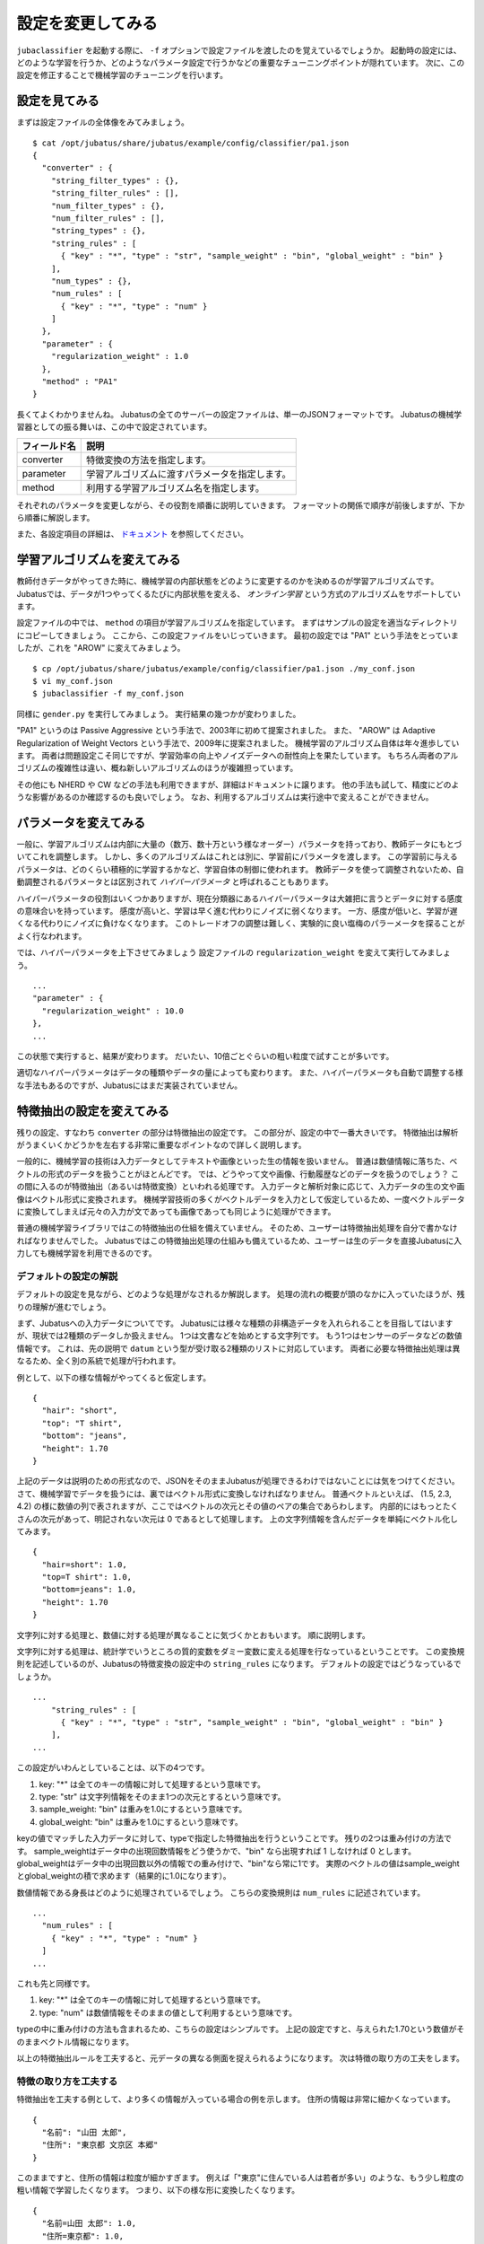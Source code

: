 ====================
 設定を変更してみる
====================

``jubaclassifier`` を起動する際に、 ``-f`` オプションで設定ファイルを渡したのを覚えているでしょうか。
起動時の設定には、どのような学習を行うか、どのようなパラメータ設定で行うかなどの重要なチューニングポイントが隠れています。
次に、この設定を修正することで機械学習のチューニングを行います。


設定を見てみる
==============

まずは設定ファイルの全体像をみてみましょう。

::

   $ cat /opt/jubatus/share/jubatus/example/config/classifier/pa1.json
   {
     "converter" : {
       "string_filter_types" : {},
       "string_filter_rules" : [],
       "num_filter_types" : {},
       "num_filter_rules" : [],
       "string_types" : {},
       "string_rules" : [
         { "key" : "*", "type" : "str", "sample_weight" : "bin", "global_weight" : "bin" }
       ],
       "num_types" : {},
       "num_rules" : [
         { "key" : "*", "type" : "num" }
       ]
     },
     "parameter" : {
       "regularization_weight" : 1.0
     },
     "method" : "PA1"
   }

長くてよくわかりませんね。
Jubatusの全てのサーバーの設定ファイルは、単一のJSONフォーマットです。
Jubatusの機械学習器としての振る舞いは、この中で設定されています。

.. csv-table::
   :header: "フィールド名", "説明"

   converter, 特徴変換の方法を指定します。
   parameter, 学習アルゴリズムに渡すパラメータを指定します。
   method, 利用する学習アルゴリズム名を指定します。

それぞれのパラメータを変更しながら、その役割を順番に説明していきます。
フォーマットの関係で順序が前後しますが、下から順番に解説します。

また、各設定項目の詳細は、 `ドキュメント <http://jubat.us/ja/api_classifier.html>`_ を参照してください。


学習アルゴリズムを変えてみる
============================

教師付きデータがやってきた時に、機械学習の内部状態をどのように変更するのかを決めるのが学習アルゴリズムです。
Jubatusでは、データが1つやってくるたびに内部状態を変える、 *オンライン学習* という方式のアルゴリズムをサポートしています。

設定ファイルの中では、 ``method`` の項目が学習アルゴリズムを指定しています。
まずはサンプルの設定を適当なディレクトリにコピーしてきましょう。
ここから、この設定ファイルをいじっていきます。
最初の設定では "PA1" という手法をとっていましたが、これを "AROW" に変えてみましょう。

::

   $ cp /opt/jubatus/share/jubatus/example/config/classifier/pa1.json ./my_conf.json
   $ vi my_conf.json
   $ jubaclassifier -f my_conf.json

同様に ``gender.py`` を実行してみましょう。
実行結果の幾つかが変わりました。

"PA1" というのは Passive Aggressive という手法で、2003年に初めて提案されました。
また、 "AROW" は Adaptive Regularization of Weight Vectors という手法で、2009年に提案されました。
機械学習のアルゴリズム自体は年々進歩しています。
両者は問題設定こそ同じですが、学習効率の向上やノイズデータへの耐性向上を果たしています。
もちろん両者のアルゴリズムの複雑性は違い、概ね新しいアルゴリズムのほうが複雑担っています。

その他にも NHERD や CW などの手法も利用できますが、詳細はドキュメントに譲ります。
他の手法も試して、精度にどのような影響があるのか確認するのも良いでしょう。
なお、利用するアルゴリズムは実行途中で変えることができません。


パラメータを変えてみる
======================

一般に、学習アルゴリズムは内部に大量の（数万、数十万という様なオーダー）パラメータを持っており、教師データにもとづいてこれを調整します。
しかし、多くのアルゴリズムはこれとは別に、学習前にパラメータを渡します。
この学習前に与えるパラメータは、どのくらい積極的に学習するかなど、学習自体の制御に使われます。
教師データを使って調整されないため、自動調整されるパラメータとは区別されて *ハイパーパラメータ* と呼ばれることもあります。

ハイパーパラメータの役割はいくつかありますが、現在分類器にあるハイパーパラメータは大雑把に言うとデータに対する感度の意味合いを持っています。
感度が高いと、学習は早く進む代わりにノイズに弱くなります。
一方、感度が低いと、学習が遅くなる代わりにノイズに負けなくなります。
このトレードオフの調整は難しく、実験的に良い塩梅のパラーメータを探ることがよく行なわれます。

では、ハイパーパラメータを上下させてみましょう
設定ファイルの ``regularization_weight`` を変えて実行してみましょう。

::

   ...
   "parameter" : {
     "regularization_weight" : 10.0
   },
   ...

この状態で実行すると、結果が変わります。
だいたい、10倍ごとぐらいの粗い粒度で試すことが多いです。

適切なハイパーパラメータはデータの種類やデータの量によっても変わります。
また、ハイパーパラメータも自動で調整する様な手法もあるのですが、Jubatusにはまだ実装されていません。


特徴抽出の設定を変えてみる
==========================

残りの設定、すなわち ``converter`` の部分は特徴抽出の設定です。
この部分が、設定の中で一番大きいです。
特徴抽出は解析がうまくいくかどうかを左右する非常に重要なポイントなので詳しく説明します。

一般的に、機械学習の技術は入力データとしてテキストや画像といった生の情報を扱いません。
普通は数値情報に落ちた、ベクトルの形式のデータを扱うことがほとんどです。
では、どうやって文や画像、行動履歴などのデータを扱うのでしょう？
この間に入るのが特徴抽出（あるいは特徴変換）といわれる処理です。
入力データと解析対象に応じて、入力データの生の文や画像はベクトル形式に変換されます。
機械学習技術の多くがベクトルデータを入力として仮定しているため、一度ベクトルデータに変換してしまえば元々の入力が文であっても画像であっても同じように処理ができます。

普通の機械学習ライブラリではこの特徴抽出の仕組を備えていません。
そのため、ユーザーは特徴抽出処理を自分で書かなければなりませんでした。
Jubatusではこの特徴抽出処理の仕組みも備えているため、ユーザーは生のデータを直接Jubatusに入力しても機械学習を利用できるのです。


デフォルトの設定の解説
----------------------

デフォルトの設定を見ながら、どのような処理がなされるか解説します。
処理の流れの概要が頭のなかに入っていたほうが、残りの理解が進むでしょう。

まず、Jubatusへの入力データについてです。
Jubatusには様々な種類の非構造データを入れられることを目指してはいますが、現状では2種類のデータしか扱えません。
1つは文書などを始めとする文字列です。
もう1つはセンサーのデータなどの数値情報です。
これは、先の説明で ``datum`` という型が受け取る2種類のリストに対応しています。
両者に必要な特徴抽出処理は異なるため、全く別の系統で処理が行われます。

例として、以下の様な情報がやってくると仮定します。

::

   {
     "hair": "short",
     "top": "T shirt",
     "bottom": "jeans",
     "height": 1.70
   }

上記のデータは説明のための形式なので、JSONをそのままJubatusが処理できるわけではないことには気をつけてください。
さて、機械学習でデータを扱うには、裏ではベクトル形式に変換しなければなりません。
普通ベクトルといえば、 (1.5, 2.3, 4.2) の様に数値の列で表されますが、ここではベクトルの次元とその値のペアの集合であらわします。
内部的にはもっとたくさんの次元があって、明記されない次元は 0 であるとして処理します。
上の文字列情報を含んだデータを単純にベクトル化してみます。

::

   {
     "hair=short": 1.0,
     "top=T shirt": 1.0,
     "bottom=jeans": 1.0,
     "height": 1.70
   }

文字列に対する処理と、数値に対する処理が異なることに気づくかとおもいます。
順に説明します。

文字列に対する処理は、統計学でいうところの質的変数をダミー変数に変える処理を行なっているということです。
この変換規則を記述しているのが、Jubatusの特徴変換の設定中の ``string_rules`` になります。
デフォルトの設定ではどうなっているでしょうか。

::

   ...
       "string_rules" : [
         { "key" : "*", "type" : "str", "sample_weight" : "bin", "global_weight" : "bin" }
       ],
   ...

この設定がいわんとしていることは、以下の4つです。

1. key: "*" は全てのキーの情報に対して処理するという意味です。
2. type: "str" は文字列情報をそのまま1つの次元とするという意味です。
3. sample_weight: "bin" は重みを1.0にするという意味です。
4. global_weight: "bin" は重みを1.0にするという意味です。

keyの値でマッチした入力データに対して、typeで指定した特徴抽出を行うということです。
残りの2つは重み付けの方法です。
sample_weightはデータ中の出現回数情報をどう使うかで、"bin" なら出現すれば 1 しなければ 0 とします。
global_weightはデータ中の出現回数以外の情報での重み付けで、"bin"なら常に1です。
実際のベクトルの値はsample_weightとglobal_weightの積で求めます（結果的に1.0になります）。

数値情報である身長はどのように処理されているでしょう。
こちらの変換規則は ``num_rules`` に記述されています。

::

  ...
    "num_rules" : [
      { "key" : "*", "type" : "num" }
    ]
  ...

これも先と同様です。

1. key: "*" は全てのキーの情報に対して処理するという意味です。
2. type: "num" は数値情報をそのままの値として利用するという意味です。

typeの中に重み付けの方法も含まれるため、こちらの設定はシンプルです。
上記の設定ですと、与えられた1.70という数値がそのままベクトル情報になります。


以上の特徴抽出ルールを工夫すると、元データの異なる側面を捉えられるようになります。
次は特徴の取り方の工夫をします。


特徴の取り方を工夫する
----------------------

特徴抽出を工夫する例として、より多くの情報が入っている場合の例を示します。
住所の情報は非常に細かくなっています。

::

   {
     "名前": "山田 太郎",
     "住所": "東京都 文京区 本郷"
   }

このままですと、住所の情報は粒度が細かすぎます。
例えば「"東京"に住んでいる人は若者が多い」のような、もう少し粒度の粗い情報で学習したくなります。
つまり、以下の様な形に変換したくなります。

::

  {
    "名前=山田 太郎": 1.0,
    "住所=東京都": 1.0,
    "住所=文京区": 1.0
    "住所=本郷": 1.0
  }

そこで、 ``情報`` の情報をスペース区切りにしてみましょう。
先ほど解説した通り、どの特徴抽出処理をするか指定するのが、 ``string_rules`` でした。
``string_rules`` に、スペース区切りで特徴抽出する ``space`` の規則を追加します。

::

   ...
       "string_rules" : [
         { "key" : "name", "type" : "str", "sample_weight" : "bin", "global_weight" : "bin" },
         { "key" : "address", "type" : "space", "sample_weight" : "bin", "global_weight" : "bin" }
       ],
   ...

抽出規則を ``str`` から ``space`` に変更したところに注目してください。
さて実行してみましょう。
もともとの変換ですと、「"東京都 文京区 本郷"の人は若者が多い」という様な、粒度の細かい学習しか出来ませんでした。
この変更の効果は、「"東京都"の人は若者が多い」という、もう少し大雑把な粒度の情報も学習できるようになります。

特徴抽出の基本的な考え方は、細かい粒度で特徴を取るか、粗い粒度で特徴を取るのかの調整です。
細かく取るほど、細かい違いを学習できる可能性が高まりますが、大きな傾向は捉えられなくなり、結果的に必要な教師データの数が増えます。
逆に、粗い粒度の情報だけ使うと全体の傾向がすぐに学習される変わりに、細かい違いに鈍感になります。
どちらが良いかはアプリケーションやデータによって異なるため一概には言えませんが、自然言語の場合は概ね単語くらいの単位が経験的にはよく機能しています。
実際には、単語の共起など更に複雑な特徴を利用する場合もありますが、今回は割愛します。


プラグインを利用する
--------------------

今回は、スペース区切りで特徴を使う場合だけ試しました。
複雑な設定もたくさんありますが、もう1つだけ紹介して残りはドキュメントに譲ります。

自由文でデータが与えられると、スペースで区切っても適切な特徴は取れません。
そこで利用するのが自然言語処理技術です。
特にここで利用するのが、形態素解析と呼ばれる技術で、大雑把には文を単語の列に分解する技術です。
JubatusではオープンソースのMeCabという形態素解析器を使って入力文を単語に分割します。
ちなみにMeCabの中でも機械学習技術は応用されています。

設定の書き方は少し複雑です。
MeCabを利用するときはプラグインとして利用する必要があります。
プラグインのロードは、 ``string_types`` の項でプラグインの読み込み方法を記述して、読み込んだプラグインの適用ルールを ``string_rules`` で記述する寸法です。
以下に例を書きます。

::

   ...
   "string_types": {
   "mecab": {
       "method": "dynamic",
       "path": "libmecab_splitter.so",
       "function": "create",
     }
   },
   "string_rules" : [
     { "key" : "*", "type" : "mecab", "sample_weight" : "bin", "global_weight" : "bin" }
   ],
   ...


プラグインは自作することもできるので、興味のある方は自作にもチャレンジしてください。


数値データや他の設定の仕方
--------------------------

数値データの扱いも、先程までの設定の ``string`` を ``num`` に変えるとほぼ同じように設定出来ます。
詳細はドキュメントに譲りますが、こちらも色々な設定で精度が変わってきます。

他に、今回は解説しませんが特徴抽出の前に要らない情報を除去するなどのフィルター処理などを行うこともできます。
例えばHTMLタグを除去したり、定型フォーマットの箇所を削除するなどの用途に使えます。
